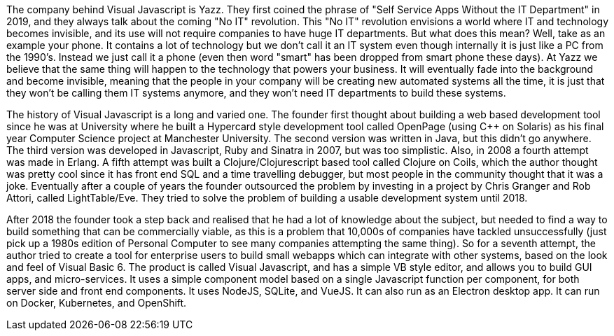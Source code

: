 The company behind Visual Javascript is Yazz. They first coined the phrase of "Self Service Apps Without the IT Department" in 2019, and they always talk about the coming "No IT" revolution. This "No IT" revolution envisions a world where IT and technology becomes invisible, and its use will not require companies to have huge IT departments. But what does this mean? Well, take as an example your phone. It contains a lot of technology but we don't call it an IT system even though internally it is just like a PC from the 1990's. Instead we just call it a phone (even then word "smart" has been dropped from smart phone these days). At Yazz we believe that the same thing will happen to the technology that powers your business. It will eventually fade into the background and become invisible, meaning that the people in your company will be creating new automated systems all the time, it is just that they won't be calling them IT systems anymore, and they won't need IT departments to build these systems.

The history of Visual Javascript is a long and varied one. The founder first thought about building a web based development tool since he was at University where he built a Hypercard style development tool called OpenPage (using C++ on Solaris) as his final year Computer Science project at Manchester University. The second version was written in Java, but this didn't go anywhere. The third version was developed in Javascript, Ruby and Sinatra in 2007, but was too simplistic. Also, in 2008 a fourth attempt was made in Erlang. A fifth attempt was built a Clojure/Clojurescript based tool called Clojure on Coils, which the author thought was pretty cool since it has front end SQL and a time travelling debugger, but most people in the community thought that it was a joke. Eventually after a couple of years the founder outsourced the problem by investing in a project by Chris Granger and Rob Attori, called LightTable/Eve. They tried to solve the problem of building a usable development system until 2018.

After 2018 the founder took a step back and realised that he had a lot of knowledge about the subject, but needed to find a way to build something that can be commercially viable, as this is a problem that 10,000s of companies have tackled unsuccessfully (just pick up a 1980s edition of Personal Computer to see many companies attempting the same thing). So for a seventh attempt, the author tried to create a tool for enterprise users to build small webapps which can integrate with other systems, based on the look and feel of Visual Basic 6. The product is called Visual Javascript, and has a simple VB style editor, and allows you to build GUI apps, and micro-services. It uses a simple component model based on a single Javascript function per component, for both server side and front end components. It uses NodeJS, SQLite, and VueJS. It can also run as an Electron desktop app. It can run on Docker, Kubernetes, and OpenShift.
